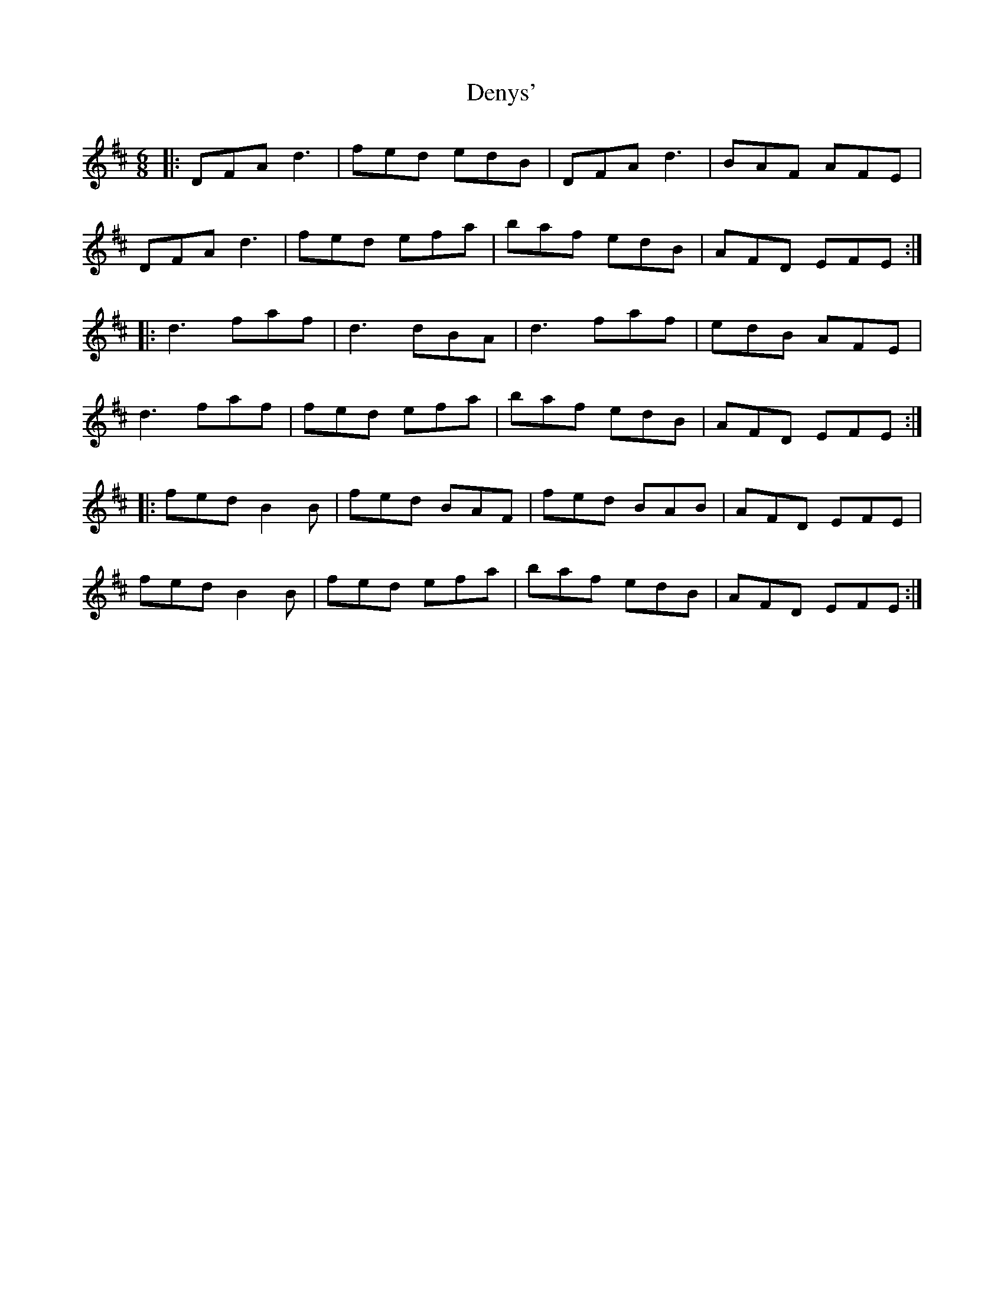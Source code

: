 X: 9845
T: Denys'
R: jig
M: 6/8
K: Dmajor
|:DFA d3|fed edB|DFA d3|BAF AFE|
DFA d3|fed efa|baf edB|AFD EFE:|
|:d3 faf|d3 dBA|d3 faf|edB AFE|
d3 faf|fed efa|baf edB|AFD EFE:|
|:fed B2 B|fed BAF|fed BAB|AFD EFE|
fed B2 B|fed efa|baf edB|AFD EFE:|

